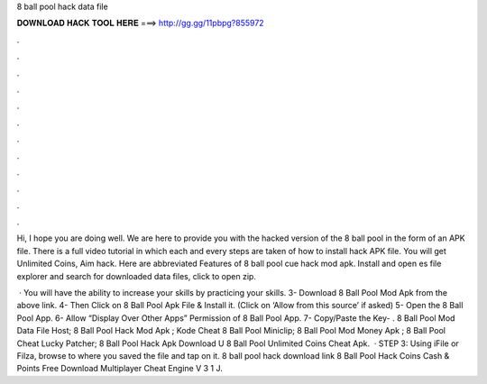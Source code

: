 8 ball pool hack data file



𝐃𝐎𝐖𝐍𝐋𝐎𝐀𝐃 𝐇𝐀𝐂𝐊 𝐓𝐎𝐎𝐋 𝐇𝐄𝐑𝐄 ===> http://gg.gg/11pbpg?855972



.



.



.



.



.



.



.



.



.



.



.



.

Hi, I hope you are doing well. We are here to provide you with the hacked version of the 8 ball pool in the form of an APK file. There is a full video tutorial in which each and every steps are taken of how to install hack APK file. You will get Unlimited Coins, Aim hack. Here are abbreviated Features of 8 ball pool cue hack mod apk. Install and open es file explorer and search for downloaded data files, click to open zip.

 · You will have the ability to increase your skills by practicing your skills. 3- Download 8 Ball Pool Mod Apk from the above link. 4- Then Click on 8 Ball Pool Apk File & Install it. (Click on ‘Allow from this source’ if asked) 5- Open the 8 Ball Pool App. 6- Allow “Display Over Other Apps” Permission of 8 Ball Pool App. 7- Copy/Paste the Key- .  8 Ball Pool Mod Data File Host;  8 Ball Pool Hack Mod Apk ;  Kode Cheat 8 Ball Pool Miniclip;  8 Ball Pool Mod Money Apk ;  8 Ball Pool Cheat Lucky Patcher;  8 Ball Pool Hack Apk Download U  8 Ball Pool Unlimited Coins Cheat Apk.  · STEP 3: Using iFile or Filza, browse to where you saved the  file and tap on it. 8 ball pool hack download link 8 Ball Pool Hack Coins Cash & Points Free Download Multiplayer Cheat Engine V 3 1 J.
